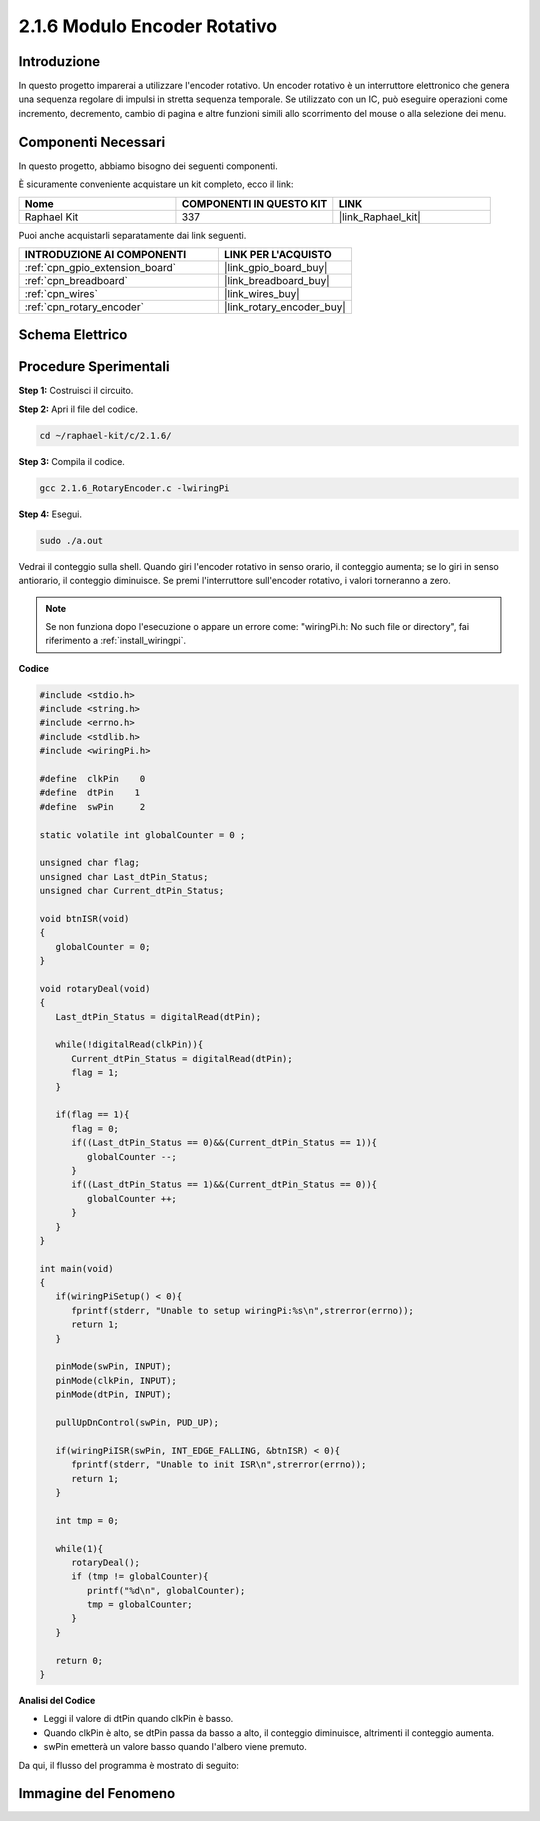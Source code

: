 .. nota::

    Ciao, benvenuto nella community di SunFounder Raspberry Pi & Arduino & ESP32 su Facebook! Approfondisci le tue conoscenze su Raspberry Pi, Arduino ed ESP32 insieme ad altri appassionati.

    **Perché unirti a noi?**

    - **Supporto Esperto**: Risolvi problemi post-vendita e sfide tecniche con l'aiuto della nostra comunità e del nostro team.
    - **Impara e Condividi**: Scambia suggerimenti e tutorial per migliorare le tue competenze.
    - **Anteprime Esclusive**: Ottieni accesso anticipato a nuovi annunci di prodotti e anteprime.
    - **Sconti Speciali**: Approfitta di sconti esclusivi sui nostri prodotti più recenti.
    - **Promozioni Festive e Giveaway**: Partecipa a concorsi e promozioni festive.

    👉 Pronto a esplorare e creare con noi? Clicca su [|link_sf_facebook|] e unisciti subito!

.. _2.1.6_c:

2.1.6 Modulo Encoder Rotativo
=================================

Introduzione
-------------------

In questo progetto imparerai a utilizzare l'encoder rotativo. Un encoder 
rotativo è un interruttore elettronico che genera una sequenza regolare 
di impulsi in stretta sequenza temporale. Se utilizzato con un IC, può 
eseguire operazioni come incremento, decremento, cambio di pagina e altre 
funzioni simili allo scorrimento del mouse o alla selezione dei menu.

Componenti Necessari
------------------------------

In questo progetto, abbiamo bisogno dei seguenti componenti.

.. image:: ../img/Part_two_25.png

È sicuramente conveniente acquistare un kit completo, ecco il link:

.. list-table::
    :widths: 20 20 20
    :header-rows: 1

    *   - Nome	
        - COMPONENTI IN QUESTO KIT
        - LINK
    *   - Raphael Kit
        - 337
        - |link_Raphael_kit|

Puoi anche acquistarli separatamente dai link seguenti.

.. list-table::
    :widths: 30 20
    :header-rows: 1

    *   - INTRODUZIONE AI COMPONENTI
        - LINK PER L'ACQUISTO

    *   - :ref:`cpn_gpio_extension_board`
        - |link_gpio_board_buy|
    *   - :ref:`cpn_breadboard`
        - |link_breadboard_buy|
    *   - :ref:`cpn_wires`
        - |link_wires_buy|
    *   - :ref:`cpn_rotary_encoder`
        - |link_rotary_encoder_buy|

**Schema Elettrico**
------------------------

.. image:: ../img/image349.png
   :align: center

Procedure Sperimentali
--------------------------

**Step 1:** Costruisci il circuito.

.. image:: ../img/2.1.6_fritzing.png
   :align: center

**Step 2:** Apri il file del codice.

.. raw:: html

   <run></run>

.. code-block::

    cd ~/raphael-kit/c/2.1.6/

**Step 3:** Compila il codice.

.. raw:: html

   <run></run>

.. code-block::

    gcc 2.1.6_RotaryEncoder.c -lwiringPi

**Step 4:** Esegui.

.. raw:: html

   <run></run>

.. code-block::

    sudo ./a.out

Vedrai il conteggio sulla shell. Quando giri l'encoder rotativo in senso orario, il conteggio aumenta; se lo giri in senso antiorario, il conteggio diminuisce. Se premi l'interruttore sull'encoder rotativo, i valori torneranno a zero.

.. note::

   Se non funziona dopo l'esecuzione o appare un errore come: \"wiringPi.h: No such file or directory\", fai riferimento a :ref:`install_wiringpi`.

**Codice**

.. code-block:: c

   #include <stdio.h>
   #include <string.h>
   #include <errno.h>
   #include <stdlib.h>
   #include <wiringPi.h>

   #define  clkPin    0
   #define  dtPin    1
   #define  swPin     2

   static volatile int globalCounter = 0 ;

   unsigned char flag;
   unsigned char Last_dtPin_Status;
   unsigned char Current_dtPin_Status;

   void btnISR(void)
   {
      globalCounter = 0;
   }

   void rotaryDeal(void)
   {
      Last_dtPin_Status = digitalRead(dtPin);

      while(!digitalRead(clkPin)){
         Current_dtPin_Status = digitalRead(dtPin);
         flag = 1;
      }

      if(flag == 1){
         flag = 0;
         if((Last_dtPin_Status == 0)&&(Current_dtPin_Status == 1)){
            globalCounter --;	
         }
         if((Last_dtPin_Status == 1)&&(Current_dtPin_Status == 0)){
            globalCounter ++;
         }
      }
   }

   int main(void)
   {
      if(wiringPiSetup() < 0){
         fprintf(stderr, "Unable to setup wiringPi:%s\n",strerror(errno));
         return 1;
      }

      pinMode(swPin, INPUT);
      pinMode(clkPin, INPUT);
      pinMode(dtPin, INPUT);

      pullUpDnControl(swPin, PUD_UP);

      if(wiringPiISR(swPin, INT_EDGE_FALLING, &btnISR) < 0){
         fprintf(stderr, "Unable to init ISR\n",strerror(errno));	
         return 1;
      }
      
      int tmp = 0;

      while(1){
         rotaryDeal();
         if (tmp != globalCounter){
            printf("%d\n", globalCounter);
            tmp = globalCounter;
         }
      }

      return 0;
   }

**Analisi del Codice**

* Leggi il valore di dtPin quando clkPin è basso.
* Quando clkPin è alto, se dtPin passa da basso a alto, il conteggio diminuisce, altrimenti il conteggio aumenta.
* swPin emetterà un valore basso quando l'albero viene premuto.

Da qui, il flusso del programma è mostrato di seguito:


.. image:: ../img/2.1.6_flow.png
   :align: center

**Immagine del Fenomeno**
-----------------------------

.. image:: ../img/2.1.6rotary_ecoder.JPG
   :align: center
